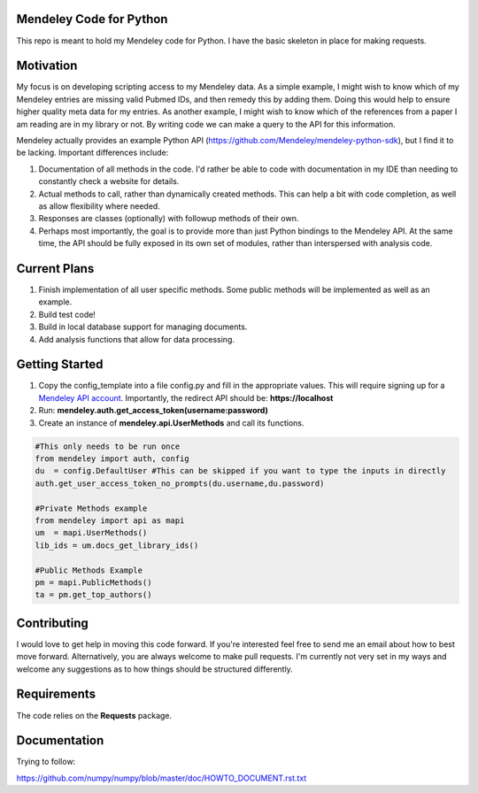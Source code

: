 Mendeley Code for Python
--------------------------

This repo is meant to hold my Mendeley code for Python. I have the basic skeleton in place for making requests.

Motivation
----------

My focus is on developing scripting access to my Mendeley data. As a simple example, I might wish to know which of my Mendeley entries are missing valid Pubmed IDs, and then remedy this by adding them. Doing this would help to ensure higher quality meta data for my entries. As another example, I might wish to know which of the references from a paper I am reading are in my library or not. By writing code we can make a query to the API for this information.

Mendeley actually provides an example Python API (https://github.com/Mendeley/mendeley-python-sdk), but I find it to be lacking. Important differences include:

1) Documentation of all methods in the code. I'd rather be able to code with documentation in my IDE than needing to constantly check a website for details.
2) Actual methods to call, rather than dynamically created methods. This can help a bit with code completion, as well as allow flexibility where needed.
3) Responses are classes (optionally) with followup methods of their own.
4) Perhaps most importantly, the goal is to provide more than just Python bindings to the Mendeley API. At the same time, the API should be fully exposed in its own set of modules, rather than interspersed with analysis code.

Current Plans
--------------

1. Finish implementation of all user specific methods. Some public methods will be implemented as well as an example.
2. Build test code!
3. Build in local database support for managing documents.
4. Add analysis functions that allow for data processing.

Getting Started
----------------------

1. Copy the config_template into a file config.py and fill in the appropriate values. This will require signing up for a `Mendeley API account <https://mix.mendeley.com/portal#/register>`_. Importantly, the redirect API should be: **https://localhost**
2. Run: **mendeley.auth.get_access_token(username:password)**
3. Create an instance of **mendeley.api.UserMethods** and call its functions.

.. code:: python

	#This only needs to be run once
	from mendeley import auth, config
	du  = config.DefaultUser #This can be skipped if you want to type the inputs in directly
	auth.get_user_access_token_no_prompts(du.username,du.password)
	
	#Private Methods example
	from mendeley import api as mapi
	um  = mapi.UserMethods()
	lib_ids = um.docs_get_library_ids()
	
	#Public Methods Example
	pm = mapi.PublicMethods()
	ta = pm.get_top_authors()
	
Contributing
------------

I would love to get help in moving this code forward. If you're interested feel free to send me an email about how to best move forward. Alternatively, you are always welcome to make pull requests. I'm currently not very set in my ways and welcome any suggestions as to how things should be structured differently.

Requirements
------------

The code relies on the **Requests** package.

Documentation
-------------

Trying to follow:

https://github.com/numpy/numpy/blob/master/doc/HOWTO_DOCUMENT.rst.txt

